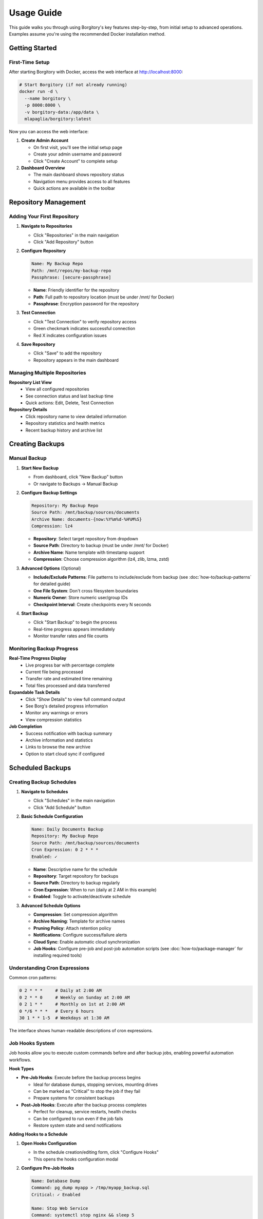 .. meta::
   :description lang=en:
      Step-by-step usage guide for Borgitory covering repository setup, backup scheduling,
      archive management, cloud sync, and monitoring operations.

Usage Guide
===========

This guide walks you through using Borgitory's key features step-by-step, from initial setup to advanced operations.
Examples assume you're using the recommended Docker installation method.

Getting Started
---------------

First-Time Setup
~~~~~~~~~~~~~~~~

After starting Borgitory with Docker, access the web interface at http://localhost:8000:

.. code-block:: bash

   # Start Borgitory (if not already running)
   docker run -d \
     --name borgitory \
     -p 8000:8000 \
     -v borgitory-data:/app/data \
     mlapaglia/borgitory:latest

Now you can access the web interface:

1. **Create Admin Account**
   
   * On first visit, you'll see the initial setup page
   * Create your admin username and password
   * Click "Create Account" to complete setup

2. **Dashboard Overview**
   
   * The main dashboard shows repository status
   * Navigation menu provides access to all features
   * Quick actions are available in the toolbar

Repository Management
---------------------

Adding Your First Repository
~~~~~~~~~~~~~~~~~~~~~~~~~~~~

1. **Navigate to Repositories**
   
   * Click "Repositories" in the main navigation
   * Click "Add Repository" button

2. **Configure Repository**
   
   .. code-block:: text
   
      Name: My Backup Repo
      Path: /mnt/repos/my-backup-repo
      Passphrase: [secure-passphrase]
   
   * **Name**: Friendly identifier for the repository
   * **Path**: Full path to repository location (must be under /mnt/ for Docker)
   * **Passphrase**: Encryption password for the repository

3. **Test Connection**
   
   * Click "Test Connection" to verify repository access
   * Green checkmark indicates successful connection
   * Red X indicates configuration issues

4. **Save Repository**
   
   * Click "Save" to add the repository
   * Repository appears in the main dashboard

Managing Multiple Repositories
~~~~~~~~~~~~~~~~~~~~~~~~~~~~~~

**Repository List View**
   * View all configured repositories
   * See connection status and last backup time
   * Quick actions: Edit, Delete, Test Connection

**Repository Details**
   * Click repository name to view detailed information
   * Repository statistics and health metrics
   * Recent backup history and archive list

Creating Backups
----------------

Manual Backup
~~~~~~~~~~~~~

1. **Start New Backup**
   
   * From dashboard, click "New Backup" button
   * Or navigate to Backups → Manual Backup

2. **Configure Backup Settings**
   
   .. code-block:: text
   
      Repository: My Backup Repo
      Source Path: /mnt/backup/sources/documents
      Archive Name: documents-{now:%Y%m%d-%H%M%S}
      Compression: lz4
   
   * **Repository**: Select target repository from dropdown
   * **Source Path**: Directory to backup (must be under /mnt/ for Docker)
   * **Archive Name**: Name template with timestamp support
   * **Compression**: Choose compression algorithm (lz4, zlib, lzma, zstd)

3. **Advanced Options** (Optional)
   
   * **Include/Exclude Patterns**: File patterns to include/exclude from backup (see :doc:`how-to/backup-patterns` for detailed guide)
   * **One File System**: Don't cross filesystem boundaries
   * **Numeric Owner**: Store numeric user/group IDs
   * **Checkpoint Interval**: Create checkpoints every N seconds

4. **Start Backup**
   
   * Click "Start Backup" to begin the process
   * Real-time progress appears immediately
   * Monitor transfer rates and file counts

Monitoring Backup Progress
~~~~~~~~~~~~~~~~~~~~~~~~~~

**Real-Time Progress Display**
   * Live progress bar with percentage complete
   * Current file being processed
   * Transfer rate and estimated time remaining
   * Total files processed and data transferred

**Expandable Task Details**
   * Click "Show Details" to view full command output
   * See Borg's detailed progress information
   * Monitor any warnings or errors
   * View compression statistics

**Job Completion**
   * Success notification with backup summary
   * Archive information and statistics
   * Links to browse the new archive
   * Option to start cloud sync if configured

Scheduled Backups
-----------------

Creating Backup Schedules
~~~~~~~~~~~~~~~~~~~~~~~~~

1. **Navigate to Schedules**
   
   * Click "Schedules" in the main navigation
   * Click "Add Schedule" button

2. **Basic Schedule Configuration**
   
   .. code-block:: text
   
      Name: Daily Documents Backup
      Repository: My Backup Repo
      Source Path: /mnt/backup/sources/documents
      Cron Expression: 0 2 * * *
      Enabled: ✓
   
   * **Name**: Descriptive name for the schedule
   * **Repository**: Target repository for backups
   * **Source Path**: Directory to backup regularly
   * **Cron Expression**: When to run (daily at 2 AM in this example)
   * **Enabled**: Toggle to activate/deactivate schedule

3. **Advanced Schedule Options**
   
   * **Compression**: Set compression algorithm
   * **Archive Naming**: Template for archive names
   * **Pruning Policy**: Attach retention policy
   * **Notifications**: Configure success/failure alerts
   * **Cloud Sync**: Enable automatic cloud synchronization
   * **Job Hooks**: Configure pre-job and post-job automation scripts (see :doc:`how-to/package-manager` for installing required tools)

Understanding Cron Expressions
~~~~~~~~~~~~~~~~~~~~~~~~~~~~~~

Common cron patterns:

.. code-block:: text

   0 2 * * *     # Daily at 2:00 AM
   0 2 * * 0     # Weekly on Sunday at 2:00 AM  
   0 2 1 * *     # Monthly on 1st at 2:00 AM
   0 */6 * * *   # Every 6 hours
   30 1 * * 1-5  # Weekdays at 1:30 AM

The interface shows human-readable descriptions of cron expressions.

Job Hooks System
~~~~~~~~~~~~~~~~~

Job hooks allow you to execute custom commands before and after backup jobs, enabling powerful automation workflows.

**Hook Types**

* **Pre-Job Hooks**: Execute before the backup process begins
  
  * Ideal for database dumps, stopping services, mounting drives
  * Can be marked as "Critical" to stop the job if they fail
  * Prepare systems for consistent backups

* **Post-Job Hooks**: Execute after the backup process completes
  
  * Perfect for cleanup, service restarts, health checks
  * Can be configured to run even if the job fails
  * Restore system state and send notifications

**Adding Hooks to a Schedule**

1. **Open Hooks Configuration**
   
   * In the schedule creation/editing form, click "Configure Hooks"
   * This opens the hooks configuration modal

2. **Configure Pre-Job Hooks**
   
   .. code-block:: text
   
      Name: Database Dump
      Command: pg_dump myapp > /tmp/myapp_backup.sql
      Critical: ✓ Enabled
      
      Name: Stop Web Service  
      Command: systemctl stop nginx && sleep 5
      Critical: ✓ Enabled

3. **Configure Post-Job Hooks**
   
   .. code-block:: text
   
      Name: Restart Services
      Command: systemctl start nginx && systemctl start mysql
      Run Even If Job Failed: ✓ Enabled
      
      Name: Health Check Ping
      Command: curl -X POST https://healthcheck.io/ping/abc123
      Run Even If Job Failed: ✓ Enabled

**Hook Options**

* **Critical Hooks**: Job fails immediately if a critical hook fails
  
  * Use for essential preparation tasks (database dumps, prerequisites)
  * Prevents inconsistent backups when preparation fails

* **Run on Job Failure** (Post-hooks only): Hook executes even if backup fails
  
  * Use for cleanup, service restarts, monitoring pings
  * Ensures system recovery regardless of backup success

**Hook Execution Flow**

Normal execution (all successful):

.. code-block:: text

   1. Pre-Hook 1 (Database Dump)        → ✅ Success
   2. Pre-Hook 2 (Stop Services)        → ✅ Success
   3. Backup Task                        → ✅ Success
   4. Prune Task                         → ✅ Success
   5. Post-Hook 1 (Restart Services)    → ✅ Success
   6. Post-Hook 2 (Health Check)        → ✅ Success
   
   Result: ✅ Job Completed Successfully

Critical hook failure:

.. code-block:: text

   1. Pre-Hook 1 (Database Dump)        → ❌ Failed (Critical)
   2. Pre-Hook 2 (Stop Services)        → ⏭️  Skipped
   3. Backup Task                        → ⏭️  Skipped  
   4. Prune Task                         → ⏭️  Skipped
   5. Post-Hook 1 (Restart Services)    → ⏭️  Skipped
   6. Post-Hook 2 (Health Check)        → ✅ Success (Run on Failure)
   
   Result: ❌ Job Failed - Critical Hook Error

**Environment Variables**

Hook scripts automatically receive job context:

.. code-block:: bash

   # Available in all hook scripts
   BORGITORY_REPOSITORY_ID="123"     # Repository being backed up
   BORGITORY_TASK_INDEX="2"          # Hook position in job sequence
   BORGITORY_JOB_TYPE="scheduled"    # Job type (scheduled, manual)

**Common Hook Examples**

Database Preparation:

.. code-block:: bash

   # Pre-hook: Create PostgreSQL dump
   # Requires: postgresql-client package (install via Package Manager)
   #!/bin/bash
   pg_dump -h localhost -U backup_user myapp > /tmp/db_backup.sql
   if [ $? -ne 0 ]; then
       echo "Database dump failed"
       exit 1
   fi

Service Management:

.. code-block:: bash

   # Post-hook: Restart services (always run)
   #!/bin/bash
   systemctl start nginx
   systemctl start mysql
   echo "Services restarted"

Health Monitoring:

.. code-block:: bash

   # Post-hook: Send health check ping
   # Requires: curl package (install via Package Manager)
   #!/bin/bash
   curl -X POST "https://healthcheck.io/ping/your-uuid" \
        -d "Backup completed for repo ${BORGITORY_REPOSITORY_ID}"

For comprehensive hook documentation, examples, and troubleshooting, see :doc:`how-to/job-hooks-system`.

Managing Schedules
~~~~~~~~~~~~~~~~~~

**Schedule List**
   * View all configured schedules
   * See next run time and last execution
   * Quick enable/disable toggles
   * Edit and delete options

**Schedule History**
   * Click schedule name to view execution history
   * See successful and failed runs
   * Access logs and error details
   * Performance metrics and trends

Archive Pruning
---------------

Creating Pruning Policies
~~~~~~~~~~~~~~~~~~~~~~~~~

1. **Navigate to Cleanup**
   
   * Click "Cleanup" in the main navigation
   * Click "Add Pruning Policy" button

2. **Simple Retention Strategy**
   
   .. code-block:: text
   
      Name: Keep 30 Days
      Strategy: Simple
      Keep Days: 30
      Show Details: ✓
      Show Stats: ✓
   
   * **Keep Days**: Number of days to retain archives
   * **Show Details**: Display detailed list of archives to prune
   * **Show Stats**: Show space savings calculations

3. **Advanced Retention Strategy**
   
   .. code-block:: text
   
      Name: Granular Retention
      Strategy: Advanced
      Keep Daily: 7
      Keep Weekly: 4
      Keep Monthly: 6
      Keep Yearly: 2
   
   * **Keep Daily**: Recent daily archives to retain
   * **Keep Weekly**: Weekly archives to retain
   * **Keep Monthly**: Monthly archives to retain  
   * **Keep Yearly**: Yearly archives to retain

Executing Pruning Operations
~~~~~~~~~~~~~~~~~~~~~~~~~~~~

**Manual Pruning**
   1. Select repository from dropdown
   2. Choose pruning policy
   3. Click "Preview Prune" to see what will be deleted
   4. Review the prune list and space savings
   5. Click "Execute Prune" to perform cleanup

**Automated Pruning**
   * Attach pruning policies to backup schedules
   * Pruning runs automatically after successful backups
   * Monitor pruning results in job history

Archive Browsing
----------------

Exploring Archive Contents
~~~~~~~~~~~~~~~~~~~~~~~~~~

1. **Access Archive Browser**
   
   * From dashboard, click "View Contents" next to any archive
   * Or navigate to Archives → Browse Archives

2. **Navigate Directory Structure**
   
   * Click folder names to navigate into directories
   * Use breadcrumb navigation to go back
   * See file sizes, modification dates, and permissions

3. **File Operations**
   
   * **Download**: Click download button (⬇) next to files
   * **View Details**: See file metadata and properties
   * **Search**: Use search box to find specific files

**FUSE Requirements**
   Archive browsing requires FUSE support:
   
   * Docker: Run with ``--cap-add SYS_ADMIN --device /dev/fuse``
   * Native: Ensure FUSE is installed and accessible
   * Without FUSE: Archive browsing will be disabled

Downloading Files from Archives
~~~~~~~~~~~~~~~~~~~~~~~~~~~~~~~

**Direct Downloads**
   * Files stream directly from mounted archives
   * No temporary storage required
   * Works efficiently with large files
   * Multiple downloads can run simultaneously

**Download Process**
   1. Navigate to desired file in archive browser
   2. Click download button next to file
   3. Browser starts download immediately
   4. Monitor download progress in browser

Cloud Synchronization
---------------------

Configuring Cloud Providers
~~~~~~~~~~~~~~~~~~~~~~~~~~~

1. **Navigate to Cloud Sync**
   
   * Click "Cloud Sync" in the main navigation
   * Click "Add Cloud Configuration" button

2. **Select Provider**
   
   * Choose from supported providers (S3, Google Cloud, Azure, etc.)
   * Provider-specific fields appear automatically

3. **Configure S3 Example**
   
   .. code-block:: text
   
      Name: My S3 Backup
      Provider: s3
      Access Key ID: AKIAIOSFODNN7EXAMPLE
      Secret Access Key: [hidden]
      Bucket Name: my-backup-bucket
      Region: us-east-1
      Path Prefix: borgitory-backups/
   
   * **Access Keys**: AWS credentials for bucket access
   * **Bucket Name**: S3 bucket for storing backups
   * **Region**: AWS region for the bucket
   * **Path Prefix**: Organization path within bucket

4. **Test Connection**
   
   * Click "Test Connection" to verify configuration
   * Green checkmark indicates successful connection
   * Fix any configuration issues before saving

Manual Cloud Sync
~~~~~~~~~~~~~~~~~

**Sync Repository to Cloud**
   1. Navigate to Cloud Sync → Manual Sync
   2. Select repository to sync
   3. Choose cloud configuration
   4. Click "Start Sync" to begin upload
   5. Monitor real-time sync progress

**Sync Progress Monitoring**
   * Real-time transfer statistics
   * Files uploaded and transfer rates
   * Estimated time remaining
   * Error reporting and retry logic

Automated Cloud Sync
~~~~~~~~~~~~~~~~~~~~

**Schedule Integration**
   * Enable cloud sync in backup schedules
   * Automatic sync after successful backups
   * Configure sync settings per schedule
   * Monitor sync results in job history

**Cloud Sync History**
   * View all sync operations
   * See successful and failed syncs
   * Access detailed sync logs
   * Monitor bandwidth usage over time

Push Notifications
------------------

Configuring Pushover Notifications
~~~~~~~~~~~~~~~~~~~~~~~~~~~~~~~~~~

1. **Get Pushover Credentials**
   
   * Sign up at https://pushover.net/
   * Create application to get API token
   * Note your user key from account settings

2. **Configure in Borgitory**
   
   * Navigate to Notifications
   * Click "Add Notification Configuration"
   * Select "Pushover" as provider
   
   .. code-block:: text
   
      Name: My Phone Alerts
      Provider: Pushover
      User Key: [your-user-key]
      API Token: [your-app-token]
      Device: [optional-device-name]

3. **Test Notifications**
   
   * Click "Test Notification" to send test message
   * Verify notification appears on your device
   * Adjust settings if needed

Notification Settings
~~~~~~~~~~~~~~~~~~~~~

**Global Settings**
   * Default notification preferences
   * Quiet hours configuration
   * Emergency escalation rules
   * Message formatting options

**Per-Schedule Settings**
   * Attach notifications to specific schedules
   * Configure success/failure triggers
   * Custom message templates
   * Priority levels and sounds

Job Management
--------------

Monitoring Active Jobs
~~~~~~~~~~~~~~~~~~~~~~

**Jobs Dashboard**
   * View all active and recent jobs
   * Real-time status updates
   * Progress indicators for running jobs
   * Quick actions: Cancel, View Details, Retry

**Job Details View**
   * Expandable task details with full output
   * Real-time log streaming
   * Performance metrics and statistics
   * Error reporting and diagnostics

Job History
~~~~~~~~~~~

**Historical Job Data**
   * Search and filter job history
   * View job duration and performance trends
   * Access detailed logs and error reports
   * Export job data for analysis

**Job Analysis**
   * Success/failure rates over time
   * Performance trending and optimization
   * Resource usage patterns
   * Bottleneck identification

Troubleshooting Common Issues
-----------------------------

Quick Diagnostics
~~~~~~~~~~~~~~~~~

**Repository Issues**
   * Verify repository path is correct and accessible
   * Check passphrase is correct
   * Ensure Borg is installed and in PATH
   * Test repository with Borg CLI directly

**Backup Failures**
   * Check source path exists and is readable
   * Verify sufficient disk space
   * Review exclude patterns for conflicts
   * Check file permissions and access rights

**Cloud Sync Problems**
   * Test cloud provider credentials
   * Verify bucket/container exists
   * Check network connectivity
   * Review Rclone configuration

For detailed troubleshooting information, see the :doc:`troubleshooting` guide.

Best Practices
--------------

Repository Management
~~~~~~~~~~~~~~~~~~~~~

* Use descriptive repository names
* Store repositories on reliable storage
* Regular repository integrity checks
* Keep passphrases secure and backed up
* Monitor repository size growth

Backup Strategy
~~~~~~~~~~~~~~~

* Test backup and restore procedures regularly
* Use appropriate compression for your data
* Implement 3-2-1 backup strategy (3 copies, 2 different media, 1 offsite)
* Monitor backup success rates and performance
* Document your backup procedures

Security Considerations
~~~~~~~~~~~~~~~~~~~~~~~

* Use strong passphrases for repositories
* Secure cloud provider credentials
* Regular security updates and patches
* Monitor access logs for suspicious activity
* Implement proper network security

Next Steps
----------

* Explore :doc:`how-to/index` guides for specific tasks
* Configure :doc:`cloud-providers` for additional storage options
* Review :doc:`troubleshooting` for common issues
* Check the :doc:`api` documentation for automation
* Join the community on GitHub for support and updates

